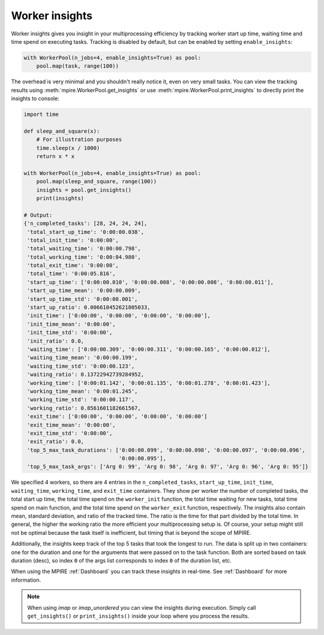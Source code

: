 .. _worker insights:

Worker insights
===============

Worker insights gives you insight in your multiprocessing efficiency by tracking worker start up time, waiting time and
time spend on executing tasks. Tracking is disabled by default, but can be enabled by setting ``enable_insights``:

.. code-block:: python

    with WorkerPool(n_jobs=4, enable_insights=True) as pool:
        pool.map(task, range(100))

The overhead is very minimal and you shouldn't really notice it, even on very small tasks. You can view the tracking
results using :meth:`mpire.WorkerPool.get_insights` or use :meth:`mpire.WorkerPool.print_insights` to directly print
the insights to console:

.. code-block:: python

    import time

    def sleep_and_square(x):
        # For illustration purposes
        time.sleep(x / 1000)
        return x * x

    with WorkerPool(n_jobs=4, enable_insights=True) as pool:
        pool.map(sleep_and_square, range(100))
        insights = pool.get_insights()
        print(insights)

    # Output:
    {'n_completed_tasks': [28, 24, 24, 24],
     'total_start_up_time': '0:00:00.038',
     'total_init_time': '0:00:00',
     'total_waiting_time': '0:00:00.798',
     'total_working_time': '0:00:04.980',
     'total_exit_time': '0:00:00',
     'total_time': '0:00:05.816',
     'start_up_time': ['0:00:00.010', '0:00:00.008', '0:00:00.008', '0:00:00.011'],
     'start_up_time_mean': '0:00:00.009',
     'start_up_time_std': '0:00:00.001',
     'start_up_ratio': 0.006610452621805033,
     'init_time': ['0:00:00', '0:00:00', '0:00:00', '0:00:00'],
     'init_time_mean': '0:00:00',
     'init_time_std': '0:00:00',
     'init_ratio': 0.0,
     'waiting_time': ['0:00:00.309', '0:00:00.311', '0:00:00.165', '0:00:00.012'],
     'waiting_time_mean': '0:00:00.199',
     'waiting_time_std': '0:00:00.123',
     'waiting_ratio': 0.13722942739284952,
     'working_time': ['0:00:01.142', '0:00:01.135', '0:00:01.278', '0:00:01.423'],
     'working_time_mean': '0:00:01.245',
     'working_time_std': '0:00:00.117',
     'working_ratio': 0.8561601182661567,
     'exit_time': ['0:00:00', '0:00:00', '0:00:00', '0:00:00']
     'exit_time_mean': '0:00:00',
     'exit_time_std': '0:00:00',
     'exit_ratio': 0.0,
     'top_5_max_task_durations': ['0:00:00.099', '0:00:00.098', '0:00:00.097', '0:00:00.096',
                                  '0:00:00.095'],
     'top_5_max_task_args': ['Arg 0: 99', 'Arg 0: 98', 'Arg 0: 97', 'Arg 0: 96', 'Arg 0: 95']}

We specified 4 workers, so there are 4 entries in the ``n_completed_tasks``, ``start_up_time``, ``init_time``,
``waiting_time``, ``working_time``, and ``exit_time`` containers. They show per worker the number of completed tasks,
the total start up time, the total time spend on the ``worker_init`` function, the total time waiting for new tasks,
total time spend on main function, and the total time spend on the ``worker_exit`` function, respectively. The insights
also contain mean, standard deviation, and ratio of the tracked time. The ratio is the time for that part divided by the
total time. In general, the higher the working ratio the more efficient your multiprocessing setup is. Of course, your
setup might still not be optimal because the task itself is inefficient, but timing that is beyond the scope of MPIRE.

Additionally, the insights keep track of the top 5 tasks that took the longest to run. The data is split up in two
containers: one for the duration and one for the arguments that were passed on to the task function. Both are sorted
based on task duration (desc), so index ``0`` of the args list corresponds to index ``0`` of the duration list, etc.

When using the MPIRE :ref:`Dashboard` you can track these insights in real-time. See :ref:`Dashboard` for more
information.

.. note::

    When using `imap` or `imap_unordered` you can view the insights during execution. Simply call ``get_insights()``
    or ``print_insights()`` inside your loop where you process the results.
